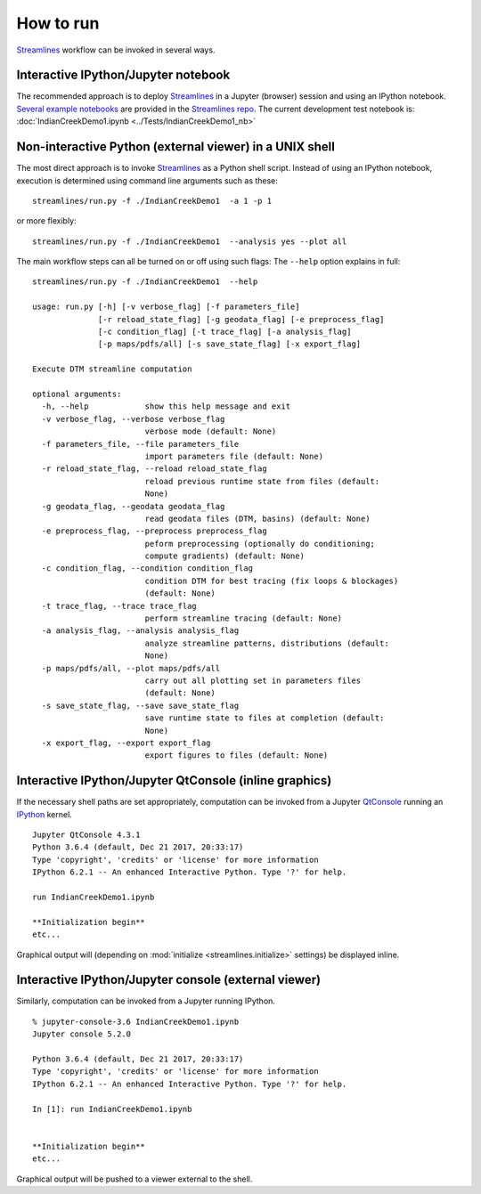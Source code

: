 How to run
##########################

`Streamlines`_ workflow can be invoked in several ways.


Interactive IPython/Jupyter notebook
------------------------------------------------------------------------

The recommended approach is to deploy `Streamlines`_ in a Jupyter (browser) session and using
an IPython notebook. 
`Several example notebooks`_ are provided in the `Streamlines repo`_.
The current development test notebook is: :doc:`IndianCreekDemo1.ipynb <../Tests/IndianCreekDemo1_nb>`


Non-interactive Python (external viewer) in a UNIX shell
-----------------------------------------------------------

The most direct approach is to invoke `Streamlines`_ as a Python shell script.
Instead of using an IPython notebook, execution is determined using command line  
arguments such as these::

   streamlines/run.py -f ./IndianCreekDemo1  -a 1 -p 1
 
or more flexibly::

   streamlines/run.py -f ./IndianCreekDemo1  --analysis yes --plot all 
 
The main workflow steps can all be turned on or off using such flags: 
The ``--help`` option explains in full:

::

	streamlines/run.py -f ./IndianCreekDemo1  --help
			
	usage: run.py [-h] [-v verbose_flag] [-f parameters_file]
	              [-r reload_state_flag] [-g geodata_flag] [-e preprocess_flag]
	              [-c condition_flag] [-t trace_flag] [-a analysis_flag]
	              [-p maps/pdfs/all] [-s save_state_flag] [-x export_flag]
	
	Execute DTM streamline computation
	
	optional arguments:
	  -h, --help            show this help message and exit
	  -v verbose_flag, --verbose verbose_flag
	                        verbose mode (default: None)
	  -f parameters_file, --file parameters_file
	                        import parameters file (default: None)
	  -r reload_state_flag, --reload reload_state_flag
	                        reload previous runtime state from files (default:
	                        None)
	  -g geodata_flag, --geodata geodata_flag
	                        read geodata files (DTM, basins) (default: None)
	  -e preprocess_flag, --preprocess preprocess_flag
	                        peform preprocessing (optionally do conditioning;
	                        compute gradients) (default: None)
	  -c condition_flag, --condition condition_flag
	                        condition DTM for best tracing (fix loops & blockages)
	                        (default: None)
	  -t trace_flag, --trace trace_flag
	                        perform streamline tracing (default: None)
	  -a analysis_flag, --analysis analysis_flag
	                        analyze streamline patterns, distributions (default:
	                        None)
	  -p maps/pdfs/all, --plot maps/pdfs/all
	                        carry out all plotting set in parameters files
	                        (default: None)
	  -s save_state_flag, --save save_state_flag
	                        save runtime state to files at completion (default:
	                        None)
	  -x export_flag, --export export_flag
	                        export figures to files (default: None)


  
Interactive IPython/Jupyter QtConsole (inline graphics) 
----------------------------------------------------------------------

If the necessary shell paths are set appropriately, computation can be invoked 
from a Jupyter `QtConsole`_
running an `IPython`_ kernel. 

::

	Jupyter QtConsole 4.3.1
	Python 3.6.4 (default, Dec 21 2017, 20:33:17) 
	Type 'copyright', 'credits' or 'license' for more information
	IPython 6.2.1 -- An enhanced Interactive Python. Type '?' for help.
	
	run IndianCreekDemo1.ipynb
	
	**Initialization begin**
	etc...

Graphical output will (depending on :mod:`initialize <streamlines.initialize>` 
settings) be displayed inline.


Interactive IPython/Jupyter console (external viewer)  
----------------------------------------------------------------------

Similarly, computation can be invoked from a Jupyter running IPython. 

::

	% jupyter-console-3.6 IndianCreekDemo1.ipynb 
	Jupyter console 5.2.0
	
	Python 3.6.4 (default, Dec 21 2017, 20:33:17) 
	Type 'copyright', 'credits' or 'license' for more information
	IPython 6.2.1 -- An enhanced Interactive Python. Type '?' for help.
	
	In [1]: run IndianCreekDemo1.ipynb
	
	
	**Initialization begin**
	etc...
	
Graphical output will be pushed to a viewer external to the shell.





.. _Several example notebooks: https://github.com/cstarknyc/Streamlines/blob/master/Tests
.. _Streamlines repo: https://github.com/cstarknyc/Streamlines
.. _Streamlines: https://github.com/cstarknyc/Streamlines
.. _QtConsole: https://ipython.org/ipython-doc/3/interactive/qtconsole.html
.. _IPython: http://ipython.org/ipython-doc/3/interactive/

